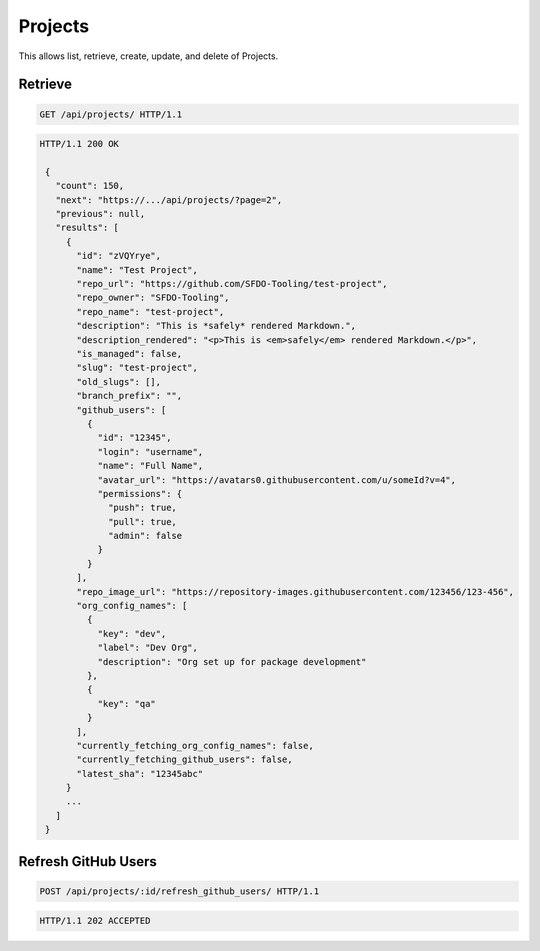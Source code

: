 ========
Projects
========

This allows list, retrieve, create, update, and delete of Projects.

Retrieve
--------

.. sourcecode:: http

   GET /api/projects/ HTTP/1.1

.. sourcecode:: http

   HTTP/1.1 200 OK

    {
      "count": 150,
      "next": "https://.../api/projects/?page=2",
      "previous": null,
      "results": [
        {
          "id": "zVQYrye",
          "name": "Test Project",
          "repo_url": "https://github.com/SFDO-Tooling/test-project",
          "repo_owner": "SFDO-Tooling",
          "repo_name": "test-project",
          "description": "This is *safely* rendered Markdown.",
          "description_rendered": "<p>This is <em>safely</em> rendered Markdown.</p>",
          "is_managed": false,
          "slug": "test-project",
          "old_slugs": [],
          "branch_prefix": "",
          "github_users": [
            {
              "id": "12345",
              "login": "username",
              "name": "Full Name",
              "avatar_url": "https://avatars0.githubusercontent.com/u/someId?v=4",
              "permissions": {
                "push": true,
                "pull": true,
                "admin": false
              }
            }
          ],
          "repo_image_url": "https://repository-images.githubusercontent.com/123456/123-456",
          "org_config_names": [
            {
              "key": "dev",
              "label": "Dev Org",
              "description": "Org set up for package development"
            },
            {
              "key": "qa"
            }
          ],
          "currently_fetching_org_config_names": false,
          "currently_fetching_github_users": false,
          "latest_sha": "12345abc"
        }
        ...
      ]
    }

Refresh GitHub Users
--------------------

.. sourcecode:: http

   POST /api/projects/:id/refresh_github_users/ HTTP/1.1

.. sourcecode:: http

   HTTP/1.1 202 ACCEPTED

